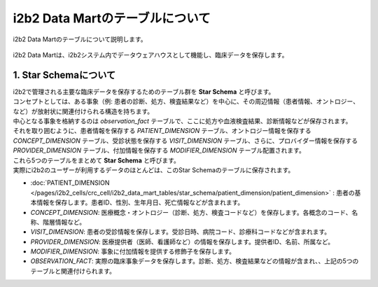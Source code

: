***********************************
i2b2 Data Martのテーブルについて
***********************************

.. figure:: /_static/images/common_images/illustrations/mart.svg
   :alt: data warehouse icon
   :width: 200px
   :align: center
   
   i2b2 Data Martのテーブルについて説明します。

| i2b2 Data Martは、i2b2システム内でデータウェアハウスとして機能し、臨床データを保存します。

1. Star Schemaについて
=================================

| i2b2で管理される主要な臨床データを保存するためのテーブル群を **Star Schema** と呼びます。
| コンセプトとしては、ある事象（例: 患者の診断、処方、検査結果など）を中心に、その周辺情報（患者情報、オントロジー、など）が放射状に関連付けられる構造を持ちます。
| 中心となる事象を格納するのは `observation_fact` テーブルで、ここに処方や血液検査結果、診断情報などが保存されます。
| それを取り囲むように、患者情報を保存する `PATIENT_DIMENSION` テーブル、オントロジー情報を保存する `CONCEPT_DIMENSION` テーブル、受診状態を保存する `VISIT_DIMENSION` テーブル、さらに、プロバイダー情報を保存する `PROVIDER_DIMENSION` テーブル、付加情報を保存する `MODIFIER_DIMENSION` テーブル配置されます。
| これら5つのテーブルをまとめて **Star Schema** と呼びます。
| 実際にi2b2のユーザーが利用するデータのほとんどは、このStar Schemaのテーブルに保存されます。

- :doc:`PATIENT_DIMENSION </pages/i2b2_cells/crc_cell/i2b2_data_mart_tables/star_schema/patient_dimension/patient_dimension>` : 患者の基本情報を保存します。患者ID、性別、生年月日、死亡情報などが含まれます。
- `CONCEPT_DIMENSION`: 医療概念・オントロジー（診断、処方、検査コードなど）を保存します。各概念のコード、名称、階層情報など。
- `VISIT_DIMENSION`: 患者の受診情報を保存します。受診日時、病院コード、診療科コードなどが含まれます。
- `PROVIDER_DIMENSION`: 医療提供者（医師、看護師など）の情報を保存します。提供者ID、名前、所属など。
- `MODIFIER_DIMENSION`: 事象に付加情報を提供する修飾子を保存します。
- `OBSERVATION_FACT`: 実際の臨床事象データを保存します。診断、処方、検査結果などの情報が含まれ、、上記の5つのテーブルと関連付けられます。




